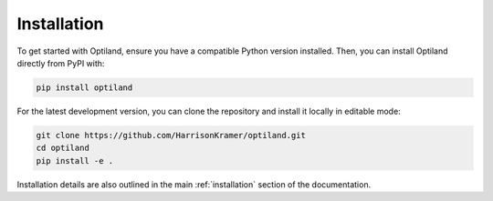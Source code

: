Installation
============

To get started with Optiland, ensure you have a compatible Python version installed.
Then, you can install Optiland directly from PyPI with:

.. code-block:: bash

   pip install optiland

For the latest development version, you can clone the repository and install it locally in editable mode:

.. code-block:: bash

   git clone https://github.com/HarrisonKramer/optiland.git
   cd optiland
   pip install -e .

Installation details are also outlined in the main :ref:`installation` section of the documentation.
